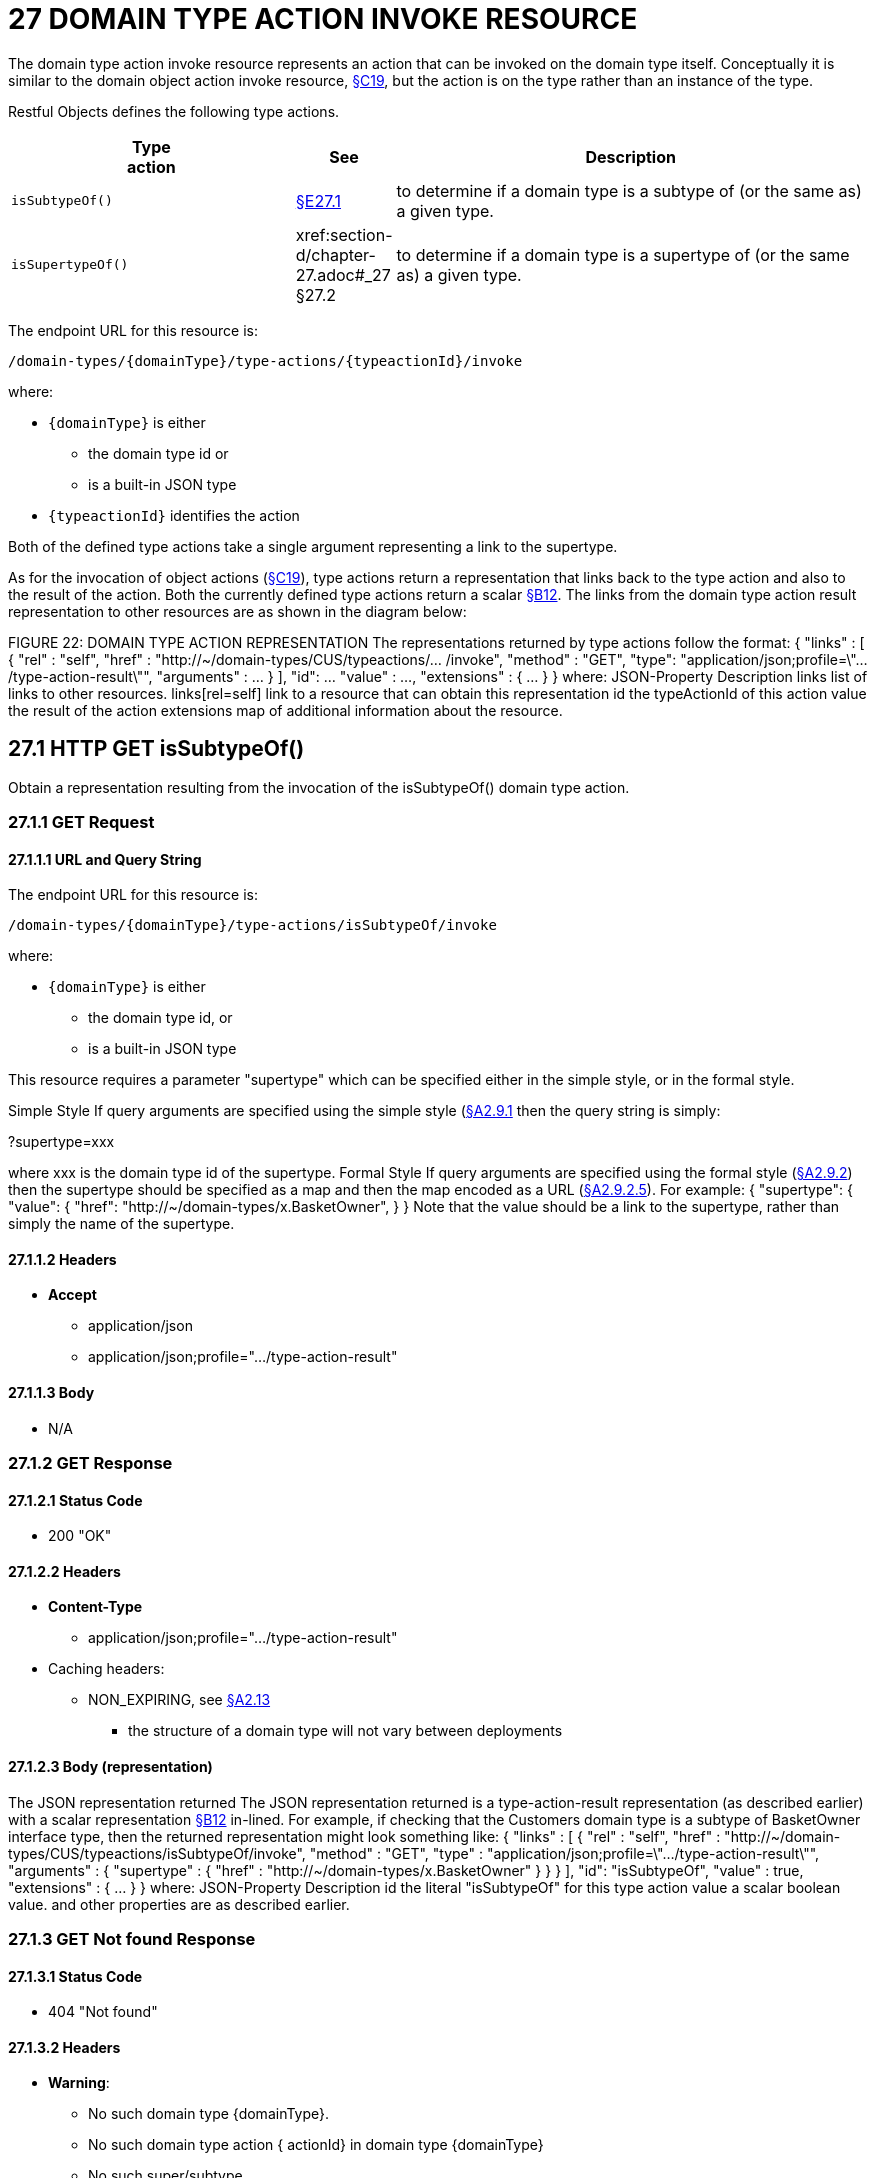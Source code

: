 = 27 DOMAIN TYPE ACTION INVOKE RESOURCE

The domain type action invoke resource represents an action that can be invoked on the domain type itself.
Conceptually it is similar to the domain object action invoke resource, xref:section-c/chapter-19.adoc[§C19], but the action is on the type rather than an instance of the type.

Restful Objects defines the following type actions.

[cols="3m,1a,5a",options="header"]
|===
|Type +
action
|See
|Description

|isSubtypeOf()
|xref:section-d/chapter-27.adoc#_27_1_http_get_issubtypeof[§E27.1]
|to determine if a domain type is a subtype of (or the same as) a given type.

|isSupertypeOf()
|xref:section-d/chapter-27.adoc#_27 §27.2
|to determine if a domain type is a supertype of (or the same as) a given type.
|===

The endpoint URL for this resource is:

    /domain-types/{domainType}/type-actions/{typeactionId}/invoke

where:

* `\{domainType}` is either
** the domain type id or
** is a built-in JSON type
* `\{typeactionId}` identifies the action

Both of the defined type actions take a single argument representing a link to the supertype.

As for the invocation of object actions (xref:section-c/chapter-19.adoc[§C19]), type actions return a representation that links back to the type action and also to the result of the action.
Both the currently defined type actions return a scalar xref:section-b/chapter-12.adoc[§B12]. The links from the domain type action result representation to other resources are as shown in the diagram below:

FIGURE 22: DOMAIN TYPE ACTION REPRESENTATION The representations returned by type actions follow the format:
{ "links" : [ { "rel" : "self", "href" : "http://~/domain-types/CUS/typeactions/... /invoke", "method" : "GET", "type": "application/json;profile=\".../type-action-result\"", "arguments" : ... } ], "id": ... "value" : ..., "extensions" : { ... } } where:
JSON-Property Description links list of links to other resources.
links[rel=self]    link to a resource that can obtain this representation id the typeActionId of this action value the result of the action extensions map of additional information about the resource.

== 27.1 HTTP GET isSubtypeOf()

Obtain a representation resulting from the invocation of the isSubtypeOf() domain type action.

=== 27.1.1 GET Request

==== 27.1.1.1 URL and Query String

The endpoint URL for this resource is:

    /domain-types/{domainType}/type-actions/isSubtypeOf/invoke

where:

* `\{domainType}` is either
** the domain type id, or
** is a built-in JSON type


This resource requires a parameter "supertype" which can be specified either in the simple style, or in the formal style.

Simple Style If query arguments are specified using the simple style (xref:section-a/chapter-02.adoc#_2-9-1-simple-arguments[§A2.9.1] then the query string is simply:

?supertype=xxx

where xxx is the domain type id of the supertype.
Formal Style If query arguments are specified using the formal style (xref:section-a/chapter-02.adoc#_2-9-2-formal-arguments[§A2.9.2]) then the supertype should be specified as a map and then the map encoded as a URL (xref:section-a/chapter-02.adoc#_2_9_2_5obtaining_argument_choices[§A2.9.2.5]).
For example:
{ "supertype": { "value": { "href": "http://~/domain-types/x.BasketOwner", } } Note that the value should be a link to the supertype, rather than simply the name of the supertype.

==== 27.1.1.2 Headers

* *Accept*

** application/json

** application/json;profile=".../type-action-result"

==== 27.1.1.3 Body

* N/A

=== 27.1.2 GET Response

==== 27.1.2.1 Status Code

* 200 "OK"

==== 27.1.2.2 Headers

* *Content-Type*

** application/json;profile=".../type-action-result"

* Caching headers:

** NON_EXPIRING, see xref:section-a/chapter-02.adoc#_2-13-caching-cache-control-and-other-headers[§A2.13]
*** the structure of a domain type will not vary between deployments

==== 27.1.2.3 Body (representation)

The JSON representation returned The JSON representation returned is a type-action-result representation (as described earlier) with a scalar representation xref:section-b/chapter-12.adoc[§B12] in-lined.
For example, if checking that the Customers domain type is a subtype of BasketOwner interface type, then the returned representation might look something like:
{ "links" : [ { "rel" : "self", "href" :
"http://~/domain-types/CUS/typeactions/isSubtypeOf/invoke", "method" : "GET", "type" : "application/json;profile=\".../type-action-result\"", "arguments" : { "supertype" : { "href" : "http://~/domain-types/x.BasketOwner"
} } } ], "id": "isSubtypeOf", "value" : true, "extensions" : { ... } } where:
JSON-Property Description id the literal "isSubtypeOf" for this type action value a scalar boolean value.
and other properties are as described earlier.

=== 27.1.3 GET Not found Response

==== 27.1.3.1 Status Code

* 404 "Not found"

==== 27.1.3.2 Headers

* *Warning*:

** No such domain type {domainType}.

** No such domain type action { actionId} in domain type {domainType}

** No such super/subtype

==== 27.1.3.3 Body

empty

== 27.2 HTTP GET isSupertypeOf()

Obtain a representation resulting from the invocation of the isSupertypeOf() domain type action.

=== 27.2.1 GET Request

==== 27.2.1.1 URL and Query String

The endpoint URL for this resource is:
/domain-types/{domainType}/type-actions/isSupertypeOf/invoke This resource requires a parameter "subtype" which can be specified either in the simple style, or in the formal style.
Simple Style If query arguments are specified using the simple style (xref:section-a/chapter-02.adoc#_2-9-1-simple-arguments[§A2.9.1]) then the query string is simply:

?subtype=xxx

where xxx is the domain type id of the subtype.
Formal Style If query arguments are specified using the formal style (xref:section-a/chapter-02.adoc#_2-9-2-formal-arguments[§A2.9.2]) then the subtype should be specified as a map and then the map encoded as a URL (xref:section-a/chapter-02.adoc#_2_9_2_5obtaining_argument_choices[§A2.9.2.5]).
For example:
{ "subtype": { "value": { "href": "http://~/domain-types/CUS", } } } Note that the value should be a link to the subtype, rather than simply the name of the subtype.

==== 27.2.1.2 Headers

* *Accept*

** application/json

** application/json;profile=".../type-action-result"

==== 27.2.1.3 Body

* N/A

=== 27.2.2 GET Response

==== 27.2.2.1 Status Code

* 200 "OK"

==== 27.2.2.2 Headers

* *Content-Type*
** application/json;profile=".../type-action-result"

* Caching headers:
** NON_EXPIRING, see xref:section-a/chapter-02.adoc#_2-13-caching-cache-control-and-other-headers[§A2.13]
*** the structure of a domain type will not vary between deployments

==== 27.2.2.3 Body (representation)

The JSON representation returned The JSON representation returned is a typeactionresult representation (as described earlier) with a scalar representation xref:section-b/chapter-12.adoc[§B12] in-lined.
For example, if checking that the BasketOwner domain type is a supertype of the Customer domain type, then the returned representation might look something like:
{ "links" : [ { "rel" : "self", "href" : "http://~/domain-types/x.BasketOwner
/typeactions/isSupertypeOf/invoke", "method" : "GET", "type" : "application/json;profile=\".../type-action-result\"", "arguments" : { "supertype" : { "href" : "http://~/domain-types/CUS"
} } } ], "id": "isSupertypeOf", "value" : true, "extensions" : { ... } } where:
JSON-Property Description id the literal "isSupertypeOf" for this type action value a scalar boolean value.
and other properties are as described earlier.

=== 27.2.3 GET Not found Response

==== 27.2.3.1 Status Code

* 404 "Not found"

==== 27.2.3.2 Headers

* *Warning*:

** No such domain type {domainType}.

** No such domain type action { actionId} in domain type {domainType}

** No such super/subtype

==== 27.2.3.3 Body

empty

